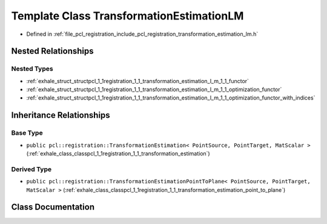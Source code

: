 .. _exhale_class_classpcl_1_1registration_1_1_transformation_estimation_l_m:

Template Class TransformationEstimationLM
=========================================

- Defined in :ref:`file_pcl_registration_include_pcl_registration_transformation_estimation_lm.h`


Nested Relationships
--------------------


Nested Types
************

- :ref:`exhale_struct_structpcl_1_1registration_1_1_transformation_estimation_l_m_1_1_functor`
- :ref:`exhale_struct_structpcl_1_1registration_1_1_transformation_estimation_l_m_1_1_optimization_functor`
- :ref:`exhale_struct_structpcl_1_1registration_1_1_transformation_estimation_l_m_1_1_optimization_functor_with_indices`


Inheritance Relationships
-------------------------

Base Type
*********

- ``public pcl::registration::TransformationEstimation< PointSource, PointTarget, MatScalar >`` (:ref:`exhale_class_classpcl_1_1registration_1_1_transformation_estimation`)


Derived Type
************

- ``public pcl::registration::TransformationEstimationPointToPlane< PointSource, PointTarget, MatScalar >`` (:ref:`exhale_class_classpcl_1_1registration_1_1_transformation_estimation_point_to_plane`)


Class Documentation
-------------------


.. doxygenclass:: pcl::registration::TransformationEstimationLM
   :members:
   :protected-members:
   :undoc-members: